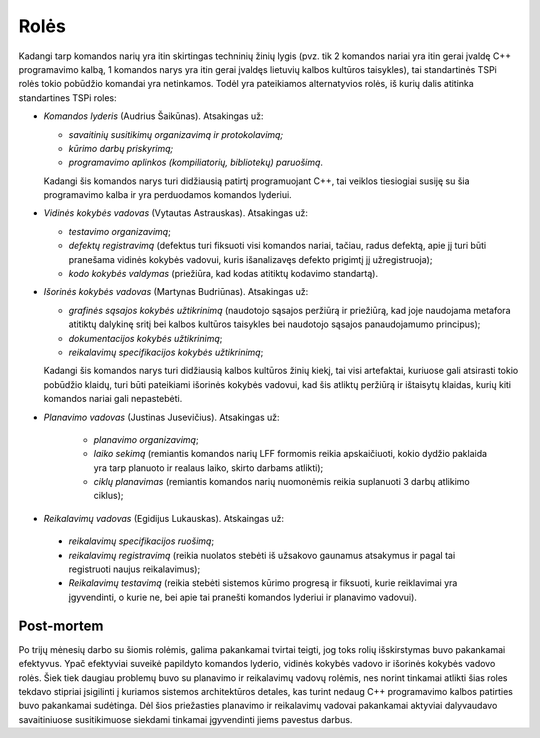 Rolės
=====

Kadangi tarp komandos narių yra itin skirtingas techninių žinių lygis 
(pvz. tik 2 komandos nariai yra itin gerai įvaldę C++ programavimo kalbą,
1 komandos narys yra itin gerai įvaldęs lietuvių kalbos kultūros taisykles),
tai standartinės TSPi rolės tokio pobūdžio komandai yra netinkamos.
Todėl yra pateikiamos alternatyvios rolės, iš kurių dalis atitinka
standartines TSPi roles:

+   *Komandos lyderis* (Audrius Šaikūnas). Atsakingas už:

    +   *savaitinių susitikimų organizavimą ir protokolavimą;*
    +   *kūrimo darbų priskyrimą;*
    +   *programavimo aplinkos (kompiliatorių, bibliotekų) paruošimą*.

    Kadangi šis komandos narys turi didžiausią patirtį programuojant
    C++, tai veiklos tiesiogiai susiję su šia programavimo kalba ir
    yra perduodamos komandos lyderiui.

+   *Vidinės kokybės vadovas* (Vytautas Astrauskas). Atsakingas už:

    +   *testavimo organizavimą*;
    +   *defektų registravimą* (defektus turi fiksuoti visi komandos
        nariai, tačiau, radus defektą, apie jį turi būti pranešama
        vidinės kokybės vadovui, kuris išanalizavęs defekto
        prigimtį jį užregistruoja);
    +   *kodo kokybės valdymas* (priežiūra, kad kodas atitiktų
        kodavimo standartą).

+   *Išorinės kokybės vadovas* (Martynas Budriūnas). Atsakingas už:

    +   *grafinės sąsajos kokybės užtikrinimą* (naudotojo sąsajos
        peržiūrą ir priežiūrą, kad joje naudojama metafora
        atitiktų dalykinę sritį bei kalbos kultūros taisykles bei
        naudotojo sąsajos panaudojamumo principus);
    +   *dokumentacijos kokybės užtikrinimą*;
    +   *reikalavimų specifikacijos kokybės užtikrinimą*;

    Kadangi šis komandos narys turi didžiausią kalbos kultūros
    žinių kiekį, tai visi artefaktai, kuriuose gali atsirasti tokio
    pobūdžio klaidų, turi būti pateikiami išorinės kokybės
    vadovui, kad šis atliktų peržiūrą ir ištaisytų klaidas,
    kurių kiti komandos nariai gali nepastebėti.

+  *Planavimo vadovas* (Justinas Jusevičius). Atsakingas už:

    +    *planavimo organizavimą*;
    +    *laiko sekimą* (remiantis komandos narių LFF formomis reikia
         apskaičiuoti, kokio dydžio paklaida yra tarp planuoto ir
         realaus laiko, skirto darbams atlikti);
    +    *ciklų planavimas* (remiantis komandos narių nuomonėmis
         reikia suplanuoti 3 darbų atlikimo ciklus);

+    *Reikalavimų vadovas* (Egidijus Lukauskas). Atskaingas už:

    +   *reikalavimų specifikacijos ruošimą*;
    +   *reikalavimų registravimą* (reikia nuolatos stebėti iš užsakovo
        gaunamus atsakymus ir pagal tai registruoti naujus reikalavimus);
    +   *Reikalavimų testavimą* (reikia stebėti sistemos kūrimo
        progresą ir fiksuoti, kurie reiklavimai yra įgyvendinti, o
        kurie ne, bei apie tai pranešti komandos lyderiui ir planavimo
        vadovui).

Post-mortem
-----------

Po trijų mėnesių darbo su šiomis rolėmis, galima pakankamai tvirtai
teigti, jog toks rolių išskirstymas buvo pakankamai efektyvus. Ypač
efektyviai suveikė papildyto komandos lyderio, vidinės kokybės vadovo
ir išorinės kokybės vadovo rolės. Šiek tiek daugiau problemų buvo
su planavimo ir reikalavimų vadovų rolėmis, nes norint tinkamai
atlikti šias roles tekdavo stipriai įsigilinti į  kuriamos sistemos
architektūros detales, kas turint nedaug C++ programavimo kalbos
patirties buvo pakankamai sudėtinga. Dėl šios priežasties planavimo
ir reikalavimų vadovai pakankamai aktyviai dalyvaudavo savaitiniuose
susitikimuose siekdami tinkamai įgyvendinti jiems pavestus darbus.

